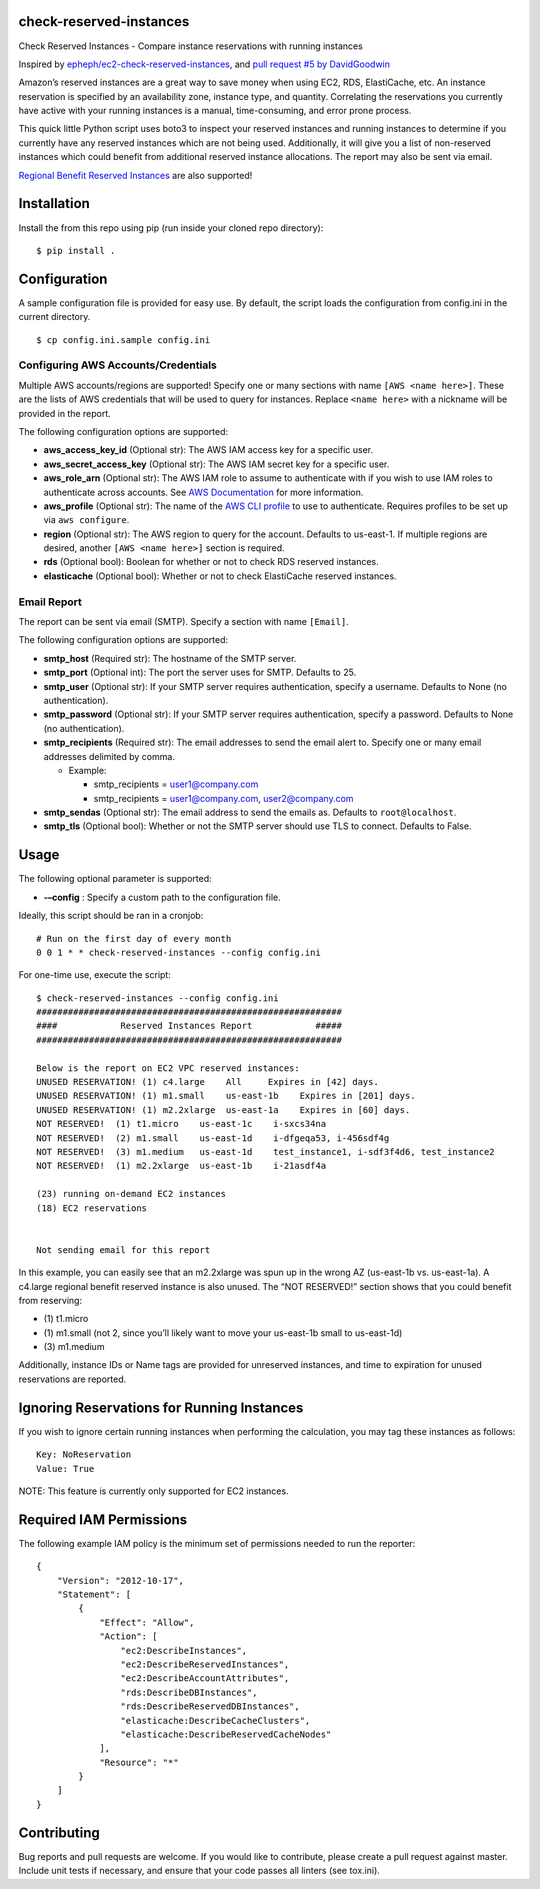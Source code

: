 check-reserved-instances
--------------------------

.. image:: https://img.shields.io/travis/TerbiumLabs/check-reserved-instances.svg
   :target: https://travis-ci.org/TerbiumLabs/check-reserved-instances

.. image:: https://img.shields.io/coveralls/TerbiumLabs/check-reserved-instances.svg
   :target: https://coveralls.io/r/TerbiumLabs/check-reserved-instances

.. image:: https://img.shields.io/pypi/pyversions/check-reserved-instances.svg
   :target: https://pypi.python.org/pypi/check-reserved-instances/

Check Reserved Instances - Compare instance reservations with running
instances

Inspired by `epheph/ec2-check-reserved-instances`_, and `pull request #5
by DavidGoodwin`_

Amazon’s reserved instances are a great way to save money when using
EC2, RDS, ElastiCache, etc. An instance reservation is specified by an
availability zone, instance type, and quantity. Correlating the
reservations you currently have active with your running instances is a
manual, time-consuming, and error prone process.

This quick little Python script uses boto3 to inspect your reserved
instances and running instances to determine if you currently have any
reserved instances which are not being used. Additionally, it will give
you a list of non-reserved instances which could benefit from additional
reserved instance allocations. The report may also be sent via email.

`Regional Benefit Reserved Instances`_ are also supported!

Installation
------------

Install the from this repo using pip (run inside your cloned repo directory):

::

    $ pip install .

Configuration
-------------

A sample configuration file is provided for easy use. By default, the
script loads the configuration from config.ini in the current directory.

::

    $ cp config.ini.sample config.ini

Configuring AWS Accounts/Credentials
~~~~~~~~~~~~~~~~~~~~~~~~~~~~~~~~~~~~

Multiple AWS accounts/regions are supported! Specify one or many
sections with name ``[AWS <name here>]``. These are the lists of AWS
credentials that will be used to query for instances. Replace
``<name here>`` with a nickname will be provided in the report.

The following configuration options are supported:

-  **aws\_access\_key\_id** (Optional str): The AWS IAM access key for a
   specific user.
-  **aws\_secret\_access\_key** (Optional str): The AWS IAM secret key
   for a specific user.
-  **aws\_role\_arn** (Optional str): The AWS IAM role to assume to authenticate
   with if you wish to use IAM roles to authenticate across accounts.
   See `AWS Documentation`_ for more information.
-  **aws\_profile** (Optional str): The name of the `AWS CLI profile`_ to use to
   authenticate. Requires profiles to be set up via ``aws configure``.
-  **region** (Optional str): The AWS region to query for the account.
   Defaults to us-east-1. If multiple regions are desired, another
   ``[AWS <name here>]`` section is required.
-  **rds** (Optional bool): Boolean for whether or not to check RDS
   reserved instances.
-  **elasticache** (Optional bool): Whether or not to check ElastiCache
   reserved instances.

Email Report
~~~~~~~~~~~~

The report can be sent via email (SMTP). Specify a section with name
``[Email]``.

The following configuration options are supported:

-  **smtp\_host** (Required str): The hostname of the SMTP server.
-  **smtp\_port** (Optional int): The port the server uses for SMTP.
   Defaults to 25.
-  **smtp\_user** (Optional str): If your SMTP server requires
   authentication, specify a username. Defaults to None (no
   authentication).
-  **smtp\_password** (Optional str): If your SMTP server requires
   authentication, specify a password. Defaults to None (no
   authentication).
-  **smtp\_recipients** (Required str): The email addresses to send the
   email alert to. Specify one or many email addresses delimited by
   comma.

   -  Example:

      -  smtp\_recipients = user1@company.com
      -  smtp\_recipients = user1@company.com, user2@company.com

-  **smtp\_sendas** (Optional str): The email address to send the emails
   as. Defaults to ``root@localhost``.
-  **smtp\_tls** (Optional bool): Whether or not the SMTP server should
   use TLS to connect. Defaults to False.

Usage
-----

The following optional parameter is supported:

- **-–config** : Specify a custom path to the configuration file.

Ideally, this script should be ran in a cronjob:

::

    # Run on the first day of every month
    0 0 1 * * check-reserved-instances --config config.ini

For one-time use, execute the script:

::

    $ check-reserved-instances --config config.ini
    ##########################################################
    ####            Reserved Instances Report            #####
    ##########################################################

    Below is the report on EC2 VPC reserved instances:
    UNUSED RESERVATION! (1) c4.large    All     Expires in [42] days.
    UNUSED RESERVATION! (1) m1.small    us-east-1b    Expires in [201] days.
    UNUSED RESERVATION! (1) m2.2xlarge  us-east-1a    Expires in [60] days.
    NOT RESERVED!  (1) t1.micro    us-east-1c    i-sxcs34na
    NOT RESERVED!  (2) m1.small    us-east-1d    i-dfgeqa53, i-456sdf4g
    NOT RESERVED!  (3) m1.medium   us-east-1d    test_instance1, i-sdf3f4d6, test_instance2
    NOT RESERVED!  (1) m2.2xlarge  us-east-1b    i-21asdf4a

    (23) running on-demand EC2 instances
    (18) EC2 reservations


    Not sending email for this report

In this example, you can easily see that an m2.2xlarge was spun up in
the wrong AZ (us-east-1b vs. us-east-1a). A c4.large regional benefit reserved instance is also unused. The
“NOT RESERVED!” section shows that you could benefit from reserving:

-  \(1) t1.micro
-  \(1) m1.small (not 2, since you’ll likely want to move your us-east-1b small to us-east-1d)
-  \(3) m1.medium

Additionally, instance IDs or Name tags are provided for unreserved
instances, and time to expiration for unused reservations are reported.

Ignoring Reservations for Running Instances
-------------------------------------------

If you wish to ignore certain running instances when performing the calculation,
you may tag these instances as follows:

::

  Key: NoReservation
  Value: True


NOTE: This feature is currently only supported for EC2 instances.

Required IAM Permissions
------------------------

The following example IAM policy is the minimum set of permissions
needed to run the reporter:

::

    {
        "Version": "2012-10-17",
        "Statement": [
            {
                "Effect": "Allow",
                "Action": [
                    "ec2:DescribeInstances",
                    "ec2:DescribeReservedInstances",
                    "ec2:DescribeAccountAttributes",
                    "rds:DescribeDBInstances",
                    "rds:DescribeReservedDBInstances",
                    "elasticache:DescribeCacheClusters",
                    "elasticache:DescribeReservedCacheNodes"
                ],
                "Resource": "*"
            }
        ]
    }


Contributing
------------

Bug reports and pull requests are welcome. If you would like to
contribute, please create a pull request against master. Include unit
tests if necessary, and ensure that your code passes all linters (see
tox.ini).

.. _epheph/ec2-check-reserved-instances: https://github.com/epheph/ec2-check-reserved-instances
.. _pull request #5 by DavidGoodwin: https://github.com/epheph/ec2-check-reserved-instances/pull/5
.. _Regional Benefit Reserved Instances: https://aws.amazon.com/blogs/aws/ec2-reserved-instance-update-convertible-ris-and-regional-benefit/
.. _AWS Documentation: http://docs.aws.amazon.com/IAM/latest/UserGuide/tutorial_cross-account-with-roles.html
.. _AWS CLI profile: https://docs.aws.amazon.com/cli/latest/userguide/cli-config-files.html
